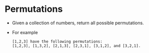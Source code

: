 * Permutations
  + Given a collection of numbers, return all possible permutations.
  + For example
    #+begin_example
      [1,2,3] have the following permutations:
      [1,2,3], [1,3,2], [2,1,3], [2,3,1], [3,1,2], and [3,2,1].
    #+end_example
